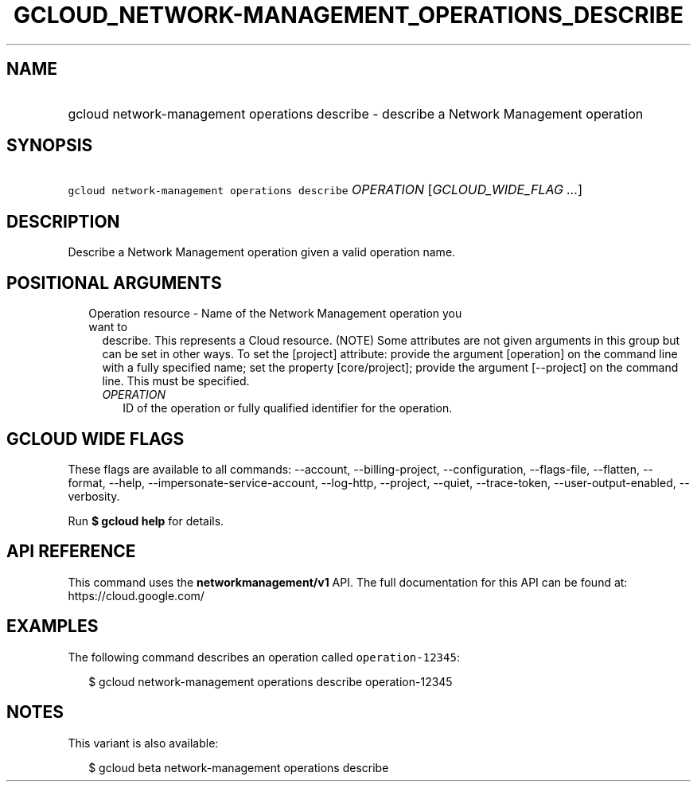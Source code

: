 
.TH "GCLOUD_NETWORK\-MANAGEMENT_OPERATIONS_DESCRIBE" 1



.SH "NAME"
.HP
gcloud network\-management operations describe \- describe a Network Management operation



.SH "SYNOPSIS"
.HP
\f5gcloud network\-management operations describe\fR \fIOPERATION\fR [\fIGCLOUD_WIDE_FLAG\ ...\fR]



.SH "DESCRIPTION"

Describe a Network Management operation given a valid operation name.



.SH "POSITIONAL ARGUMENTS"

.RS 2m
.TP 2m

Operation resource \- Name of the Network Management operation you want to
describe. This represents a Cloud resource. (NOTE) Some attributes are not given
arguments in this group but can be set in other ways. To set the [project]
attribute: provide the argument [operation] on the command line with a fully
specified name; set the property [core/project]; provide the argument
[\-\-project] on the command line. This must be specified.

.RS 2m
.TP 2m
\fIOPERATION\fR
ID of the operation or fully qualified identifier for the operation.


.RE
.RE
.sp

.SH "GCLOUD WIDE FLAGS"

These flags are available to all commands: \-\-account, \-\-billing\-project,
\-\-configuration, \-\-flags\-file, \-\-flatten, \-\-format, \-\-help,
\-\-impersonate\-service\-account, \-\-log\-http, \-\-project, \-\-quiet,
\-\-trace\-token, \-\-user\-output\-enabled, \-\-verbosity.

Run \fB$ gcloud help\fR for details.



.SH "API REFERENCE"

This command uses the \fBnetworkmanagement/v1\fR API. The full documentation for
this API can be found at: https://cloud.google.com/



.SH "EXAMPLES"

The following command describes an operation called \f5operation\-12345\fR:

.RS 2m
$ gcloud network\-management operations describe operation\-12345
.RE



.SH "NOTES"

This variant is also available:

.RS 2m
$ gcloud beta network\-management operations describe
.RE

